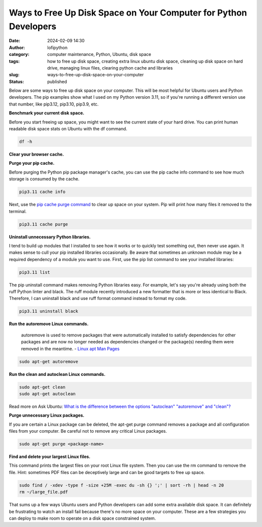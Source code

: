 Ways to Free Up Disk Space on Your Computer for Python Developers
#################################################################
:date: 2024-02-09 14:30
:author: lofipython
:category: computer maintenance, Python, Ubuntu, disk space
:tags: how to free up disk space, creating extra linux ubuntu disk space, cleaning up disk space on hard drive, managing linux files, clearing python cache and libraries
:slug: ways-to-free-up-disk-space-on-your-computer
:status: published

Below are some ways to free up disk space on your computer. This will be most helpful
for Ubuntu users and Python developers. The pip examples show what I used on my Python
version 3.11, so if you're running a different version use that number, like
pip3.12, pip3.10, pip3.9, etc.

**Benchmark your current disk space.**

Before you start freeing up space, you might want to see the current state of your
hard drive. You can print human readable disk space stats on Ubuntu with the df command.

.. code:: console

  df -h


.. image:: {static}/images/readdiskspacedfh.png
  :alt: read disk space stats on Ubuntu

**Clear your browser cache.**

.. image:: {static}/images/clearchromecache.png
  :alt: read disk space stats on Ubuntu

**Purge your pip cache.**

Before purging the Python pip package manager's cache, you can use the pip cache info command to see how much
storage is consumed by the cache.

.. code:: console

   pip3.11 cache info

Next, use the `pip cache purge command <https://pip.pypa.io/en/stable/cli/pip_cache/>`__
to clear up space on your system. Pip will print how many files it removed to the terminal.

.. code:: console

   pip3.11 cache purge


.. image:: {static}/images/pipcachepurge.png
  :alt: clear the pip package manager cache

**Uninstall unnecessary Python libraries.**

I tend to build up modules that I installed to see how it works or to quickly test something out,
then never use again. It makes sense to cull your pip installed libraries occasionally.
Be aware that sometimes an unknown module may be a required dependency of a module
you want to use. First, use the pip list command to see your installed libraries:

.. code:: console

   pip3.11 list

.. image:: {static}/images/piplist.png
  :alt: view pip installed libraries

The pip uninstall command makes removing Python libraries easy.
For example, let's say you're already using both the ruff Python linter and black.
The ruff module recently introduced a new formatter that is more or less identical
to Black. Therefore, I can uninstall black and use ruff format command instead
to format my code.

.. code:: console

   pip3.11 uninstall black


**Run the autoremove Linux commands.**

  autoremove is used to remove packages that were automatically installed to satisfy
  dependencies for other packages and are now no longer needed as dependencies changed
  or the package(s) needing them were removed in the meantime.
  - `Linux apt Man Pages <https://manpages.ubuntu.com/manpages/xenial/man8/apt.8.html>`__

.. code:: console

  sudo apt-get autoremove


**Run the clean and autoclean Linux commands.**

.. code:: console

    sudo apt-get clean
    sudo apt-get autoclean


Read more on Ask Ubuntu: `What is the difference between the options "autoclean" "autoremove" and "clean"? <https://askubuntu.com/questions/3167/what-is-difference-between-the-options-autoclean-autoremove-and-clean>`__

**Purge unnecessary Linux packages.**

If you are certain a Linux package can be deleted, the apt-get purge command removes
a package and all configuration files from your computer. Be careful not to remove
any critical Linux packages.

.. code:: console

    sudo apt-get purge <package-name>


**Find and delete your largest Linux files.**

This command prints the largest files on your root Linux file system. Then you can
use the rm command to remove the file. Hint: sometimes PDF files can be deceptively
large and can be good targets to free up space.

.. code:: console

    sudo find / -xdev -type f -size +25M -exec du -sh {} ';' | sort -rh | head -n 20
    rm ~/large_file.pdf

That sums up a few ways Ubuntu users and Python developers can add some extra available
disk space. It can definitely be frustrating to watch an install fail because there's
no more space on your computer. These are a few strategies you can deploy to make room
to operate on a disk space constrained system.
